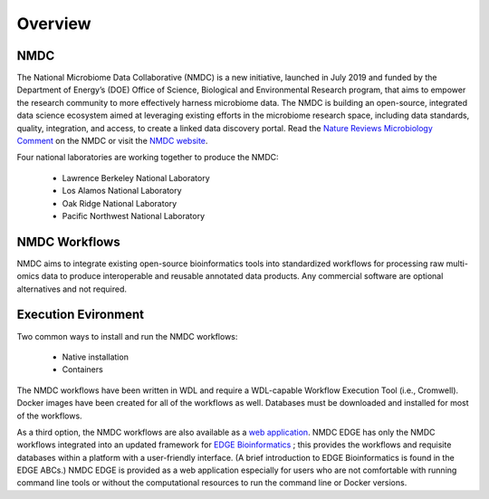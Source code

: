 Overview
==================

NMDC
----
The National Microbiome Data Collaborative (NMDC) is a new initiative, launched in July 2019 and funded by the Department of Energy’s (DOE) Office of Science, Biological and Environmental Research program, that aims to empower the research community to more effectively harness microbiome data. The NMDC is building an open-source, integrated data science ecosystem aimed at leveraging existing efforts in the microbiome research space, including data standards, quality, integration, and access, to create a linked data discovery portal. Read the `Nature Reviews Microbiology Comment <https://www.nature.com/articles/s41579-020-0377-0>`_ on the NMDC or visit the `NMDC website <https://microbiomedata.org/>`_.

Four national laboratories are working together to produce the NMDC:

 - Lawrence Berkeley National Laboratory
 - Los Alamos National Laboratory
 - Oak Ridge National Laboratory
 - Pacific Northwest National Laboratory


NMDC Workflows
--------------
NMDC aims to integrate existing open-source bioinformatics tools into standardized workflows for processing raw multi-omics data to produce interoperable and reusable annotated data products. Any commercial software are optional alternatives and not required.

Execution Evironment
--------------------

Two common ways to install and run the NMDC workflows:

 - Native installation
 - Containers
   
The NMDC workflows have been written in WDL and require a WDL-capable Workflow Execution Tool (i.e., Cromwell). Docker images have been created for all of the workflows as well. Databases must be downloaded and installed for most of the workflows.

As a third option, the NMDC workflows are also available as a `web application <https://nmdc.edge-bioinformatics-test.org>`_. NMDC EDGE has only the NMDC workflows integrated into an updated framework for `EDGE Bioinformatics <https://edgebioinformatics.org/>`_ ; this provides the workflows and requisite databases within a platform with a user-friendly interface. (A brief introduction to EDGE Bioinformatics is found in the EDGE ABCs.) NMDC EDGE is provided as a web application especially for users who are not comfortable with running command line tools or without the computational resources to run the command line or Docker versions.
